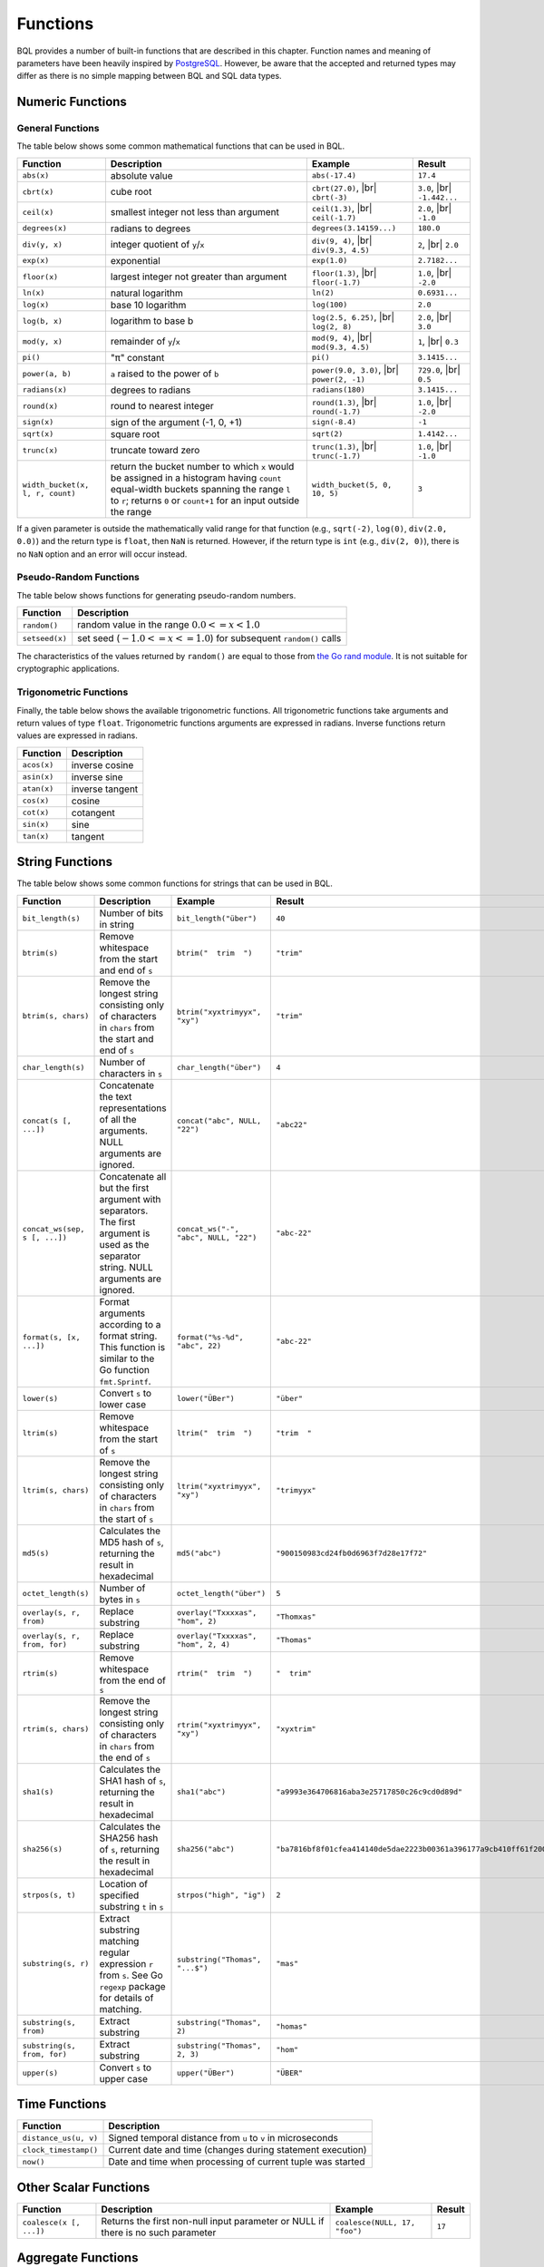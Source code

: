 *********
Functions
*********

BQL provides a number of built-in functions that are described in this chapter.
Function names and meaning of parameters have been heavily inspired by `PostgreSQL <http://www.postgresql.org/docs/9.5/static/functions.html>`_.
However, be aware that the accepted and returned types may differ as there is no simple mapping between BQL and SQL data types.

Numeric Functions
=================

General Functions
-----------------

The table below shows some common mathematical functions that can be used in BQL.

+----------------------------------+------------------------------------------------------+-------------------------------+---------------+
| Function                         | Description                                          | Example                       | Result        |
+==================================+======================================================+===============================+===============+
| ``abs(x)``                       | absolute value                                       | ``abs(-17.4)``                | ``17.4``      |
+----------------------------------+------------------------------------------------------+-------------------------------+---------------+
| ``cbrt(x)``                      | cube root                                            | ``cbrt(27.0)``, |br|          | ``3.0``, |br| |
|                                  |                                                      | ``cbrt(-3)``                  | ``-1.442...`` |
+----------------------------------+------------------------------------------------------+-------------------------------+---------------+
| ``ceil(x)``                      | smallest integer not less than argument              | ``ceil(1.3)``, |br|           | ``2.0``, |br| |
|                                  |                                                      | ``ceil(-1.7)``                | ``-1.0``      |
+----------------------------------+------------------------------------------------------+-------------------------------+---------------+
| ``degrees(x)``                   | radians to degrees                                   | ``degrees(3.14159...)``       | ``180.0``     |
+----------------------------------+------------------------------------------------------+-------------------------------+---------------+
| ``div(y, x)``                    | integer quotient of ``y``/``x``                      | ``div(9, 4)``, |br|           | ``2``, |br|   |
|                                  |                                                      | ``div(9.3, 4.5)``             | ``2.0``       |
+----------------------------------+------------------------------------------------------+-------------------------------+---------------+
| ``exp(x)``                       | exponential                                          | ``exp(1.0)``                  | ``2.7182...`` |
+----------------------------------+------------------------------------------------------+-------------------------------+---------------+
| ``floor(x)``                     | largest integer not greater than argument            | ``floor(1.3)``, |br|          | ``1.0``, |br| |
|                                  |                                                      | ``floor(-1.7)``               | ``-2.0``      |
+----------------------------------+------------------------------------------------------+-------------------------------+---------------+
| ``ln(x)``                        | natural logarithm                                    | ``ln(2)``                     | ``0.6931...`` |
+----------------------------------+------------------------------------------------------+-------------------------------+---------------+
| ``log(x)``                       | base 10 logarithm                                    | ``log(100)``                  | ``2.0``       |
+----------------------------------+------------------------------------------------------+-------------------------------+---------------+
| ``log(b, x)``                    | logarithm to base b                                  | ``log(2.5, 6.25)``, |br|      | ``2.0``, |br| |
|                                  |                                                      | ``log(2, 8)``                 | ``3.0``       |
+----------------------------------+------------------------------------------------------+-------------------------------+---------------+
| ``mod(y, x)``                    | remainder of ``y``/``x``                             | ``mod(9, 4)``, |br|           | ``1``, |br|   |
|                                  |                                                      | ``mod(9.3, 4.5)``             | ``0.3``       |
+----------------------------------+------------------------------------------------------+-------------------------------+---------------+
| ``pi()``                         | "π" constant                                         | ``pi()``                      | ``3.1415...`` |
+----------------------------------+------------------------------------------------------+-------------------------------+---------------+
| ``power(a, b)``                  | ``a`` raised to the power of ``b``                   | ``power(9.0, 3.0)``, |br|     | ``729.0``,    |
|                                  |                                                      | ``power(2, -1)``              | |br| ``0.5``  |
+----------------------------------+------------------------------------------------------+-------------------------------+---------------+
| ``radians(x)``                   | degrees to radians                                   | ``radians(180)``              | ``3.1415...`` |
+----------------------------------+------------------------------------------------------+-------------------------------+---------------+
| ``round(x)``                     | round to nearest integer                             | ``round(1.3)``, |br|          | ``1.0``, |br| |
|                                  |                                                      | ``round(-1.7)``               | ``-2.0``      |
+----------------------------------+------------------------------------------------------+-------------------------------+---------------+
| ``sign(x)``                      | sign of the argument (-1, 0, +1)                     | ``sign(-8.4)``                | ``-1``        |
+----------------------------------+------------------------------------------------------+-------------------------------+---------------+
| ``sqrt(x)``                      | square root                                          | ``sqrt(2)``                   | ``1.4142...`` |
+----------------------------------+------------------------------------------------------+-------------------------------+---------------+
| ``trunc(x)``                     | truncate toward zero                                 | ``trunc(1.3)``, |br|          | ``1.0``, |br| |
|                                  |                                                      | ``trunc(-1.7)``               | ``-1.0``      |
+----------------------------------+------------------------------------------------------+-------------------------------+---------------+
| ``width_bucket(x, l, r, count)`` | return the bucket number to which ``x`` would be     | ``width_bucket(5, 0, 10, 5)`` | ``3``         |
|                                  | assigned in a histogram having ``count`` equal-width |                               |               |
|                                  | buckets spanning the range ``l`` to ``r``; returns   |                               |               |
|                                  | ``0`` or ``count+1`` for an input outside the range  |                               |               |
+----------------------------------+------------------------------------------------------+-------------------------------+---------------+

If a given parameter is outside the mathematically valid range for that function (e.g., ``sqrt(-2)``, ``log(0)``, ``div(2.0, 0.0)``) and the return type is ``float``, then ``NaN`` is returned.
However, if the return type is ``int`` (e.g., ``div(2, 0)``), there is no ``NaN`` option and an error will occur instead.


Pseudo-Random Functions
-----------------------

The table below shows functions for generating pseudo-random numbers.

+----------------+-----------------------------------------------------------------------+
| Function       | Description                                                           |
+================+=======================================================================+
| ``random()``   | random value in the range :math:`0.0 <= x < 1.0`                      |
+----------------+-----------------------------------------------------------------------+
| ``setseed(x)`` | set seed (:math:`-1.0 <= x <= 1.0`) for subsequent ``random()`` calls |
+----------------+-----------------------------------------------------------------------+

The characteristics of the values returned by ``random()`` are equal to those from `the Go rand module <https://golang.org/pkg/math/rand/>`_.
It is not suitable for cryptographic applications.


Trigonometric Functions
-----------------------

Finally, the table below shows the available trigonometric functions.
All trigonometric functions take arguments and return values of type ``float``.
Trigonometric functions arguments are expressed in radians.
Inverse functions return values are expressed in radians.


+-------------+-----------------+
| Function    | Description     |
+=============+=================+
| ``acos(x)`` | inverse cosine  |
+-------------+-----------------+
| ``asin(x)`` | inverse sine    |
+-------------+-----------------+
| ``atan(x)`` | inverse tangent |
+-------------+-----------------+
| ``cos(x)``  | cosine          |
+-------------+-----------------+
| ``cot(x)``  | cotangent       |
+-------------+-----------------+
| ``sin(x)``  | sine            |
+-------------+-----------------+
| ``tan(x)``  | tangent         |
+-------------+-----------------+


String Functions
================

The table below shows some common functions for strings that can be used in BQL.

+-------------------------------+--------------------------------------------------------------------------+---------------------------------------+------------------------------------------------------------------------+
| Function                      | Description                                                              | Example                               | Result                                                                 |
+===============================+==========================================================================+=======================================+========================================================================+
| ``bit_length(s)``             | Number of bits in string                                                 | ``bit_length("über")``                | ``40``                                                                 |
+-------------------------------+--------------------------------------------------------------------------+---------------------------------------+------------------------------------------------------------------------+
| ``btrim(s)``                  | Remove whitespace from the start and end of ``s``                        | ``btrim("  trim  ")``                 | ``"trim"``                                                             |
+-------------------------------+--------------------------------------------------------------------------+---------------------------------------+------------------------------------------------------------------------+
| ``btrim(s, chars)``           | Remove the longest string consisting only of characters in ``chars``     | ``btrim("xyxtrimyyx", "xy")``         | ``"trim"``                                                             |
|                               | from the start and end of ``s``                                          |                                       |                                                                        |
+-------------------------------+--------------------------------------------------------------------------+---------------------------------------+------------------------------------------------------------------------+
| ``char_length(s)``            | Number of characters in ``s``                                            | ``char_length("über")``               | ``4``                                                                  |
+-------------------------------+--------------------------------------------------------------------------+---------------------------------------+------------------------------------------------------------------------+
| ``concat(s [, ...])``         | Concatenate the text representations of all the arguments.               | ``concat("abc", NULL, "22")``         | ``"abc22"``                                                            |
|                               | NULL arguments are ignored.                                              |                                       |                                                                        |
+-------------------------------+--------------------------------------------------------------------------+---------------------------------------+------------------------------------------------------------------------+
| ``concat_ws(sep, s [, ...])`` | Concatenate all but the first argument with separators.                  | ``concat_ws("-", "abc", NULL, "22")`` | ``"abc-22"``                                                           |
|                               | The first argument is used as the separator string.                      |                                       |                                                                        |
|                               | NULL arguments are ignored.                                              |                                       |                                                                        |
+-------------------------------+--------------------------------------------------------------------------+---------------------------------------+------------------------------------------------------------------------+
| ``format(s, [x, ...])``       | Format arguments according to a format string.                           | ``format("%s-%d", "abc", 22)``        | ``"abc-22"``                                                           |
|                               | This function is similar to the Go function ``fmt.Sprintf``.             |                                       |                                                                        |
+-------------------------------+--------------------------------------------------------------------------+---------------------------------------+------------------------------------------------------------------------+
| ``lower(s)``                  | Convert ``s`` to lower case                                              | ``lower("ÜBer")``                     | ``"über"``                                                             |
+-------------------------------+--------------------------------------------------------------------------+---------------------------------------+------------------------------------------------------------------------+
| ``ltrim(s)``                  | Remove whitespace from the start of ``s``                                | ``ltrim("  trim  ")``                 | ``"trim  "``                                                           |
+-------------------------------+--------------------------------------------------------------------------+---------------------------------------+------------------------------------------------------------------------+
| ``ltrim(s, chars)``           | Remove the longest string consisting only of characters in ``chars``     | ``ltrim("xyxtrimyyx", "xy")``         | ``"trimyyx"``                                                          |
|                               | from the start of ``s``                                                  |                                       |                                                                        |
+-------------------------------+--------------------------------------------------------------------------+---------------------------------------+------------------------------------------------------------------------+
| ``md5(s)``                    | Calculates the MD5 hash of ``s``, returning the result in hexadecimal    | ``md5("abc")``                        | ``"900150983cd24fb0d6963f7d28e17f72"``                                 |
+-------------------------------+--------------------------------------------------------------------------+---------------------------------------+------------------------------------------------------------------------+
| ``octet_length(s)``           | Number of bytes in ``s``                                                 | ``octet_length("über")``              | ``5``                                                                  |
+-------------------------------+--------------------------------------------------------------------------+---------------------------------------+------------------------------------------------------------------------+
| ``overlay(s, r, from)``       | Replace substring                                                        | ``overlay("Txxxxas", "hom", 2)``      | ``"Thomxas"``                                                          |
+-------------------------------+--------------------------------------------------------------------------+---------------------------------------+------------------------------------------------------------------------+
| ``overlay(s, r, from, for)``  | Replace substring                                                        | ``overlay("Txxxxas", "hom", 2, 4)``   | ``"Thomas"``                                                           |
+-------------------------------+--------------------------------------------------------------------------+---------------------------------------+------------------------------------------------------------------------+
| ``rtrim(s)``                  | Remove whitespace from the end of ``s``                                  | ``rtrim("  trim  ")``                 | ``"  trim"``                                                           |
+-------------------------------+--------------------------------------------------------------------------+---------------------------------------+------------------------------------------------------------------------+
| ``rtrim(s, chars)``           | Remove the longest string consisting only of characters in ``chars``     | ``rtrim("xyxtrimyyx", "xy")``         | ``"xyxtrim"``                                                          |
|                               | from the end of ``s``                                                    |                                       |                                                                        |
+-------------------------------+--------------------------------------------------------------------------+---------------------------------------+------------------------------------------------------------------------+
| ``sha1(s)``                   | Calculates the SHA1 hash of ``s``, returning the result in hexadecimal   | ``sha1("abc")``                       | ``"a9993e364706816aba3e25717850c26c9cd0d89d"``                         |
+-------------------------------+--------------------------------------------------------------------------+---------------------------------------+------------------------------------------------------------------------+
| ``sha256(s)``                 | Calculates the SHA256 hash of ``s``, returning the result in hexadecimal | ``sha256("abc")``                     | ``"ba7816bf8f01cfea414140de5dae2223b00361a396177a9cb410ff61f20015ad"`` |
+-------------------------------+--------------------------------------------------------------------------+---------------------------------------+------------------------------------------------------------------------+
| ``strpos(s, t)``              | Location of specified substring ``t`` in ``s``                           | ``strpos("high", "ig")``              | ``2``                                                                  |
+-------------------------------+--------------------------------------------------------------------------+---------------------------------------+------------------------------------------------------------------------+
| ``substring(s, r)``           | Extract substring matching regular expression ``r`` from ``s``.          | ``substring("Thomas", "...$")``       | ``"mas"``                                                              |
|                               | See Go ``regexp`` package for details of matching.                       |                                       |                                                                        |
+-------------------------------+--------------------------------------------------------------------------+---------------------------------------+------------------------------------------------------------------------+
| ``substring(s, from)``        | Extract substring                                                        | ``substring("Thomas", 2)``            | ``"homas"``                                                            |
+-------------------------------+--------------------------------------------------------------------------+---------------------------------------+------------------------------------------------------------------------+
| ``substring(s, from, for)``   | Extract substring                                                        | ``substring("Thomas", 2, 3)``         | ``"hom"``                                                              |
+-------------------------------+--------------------------------------------------------------------------+---------------------------------------+------------------------------------------------------------------------+
| ``upper(s)``                  | Convert ``s`` to upper case                                              | ``upper("ÜBer")``                     | ``"ÜBER"``                                                             |
+-------------------------------+--------------------------------------------------------------------------+---------------------------------------+------------------------------------------------------------------------+


Time Functions
==============

+-----------------------+--------------------------------------------------------------+
| Function              | Description                                                  |
+=======================+==============================================================+
| ``distance_us(u, v)`` | Signed temporal distance from ``u`` to ``v`` in microseconds |
+-----------------------+--------------------------------------------------------------+
| ``clock_timestamp()`` | Current date and time (changes during statement execution)   |
+-----------------------+--------------------------------------------------------------+
| ``now()``             | Date and time when processing of current tuple was started   |
+-----------------------+--------------------------------------------------------------+


Other Scalar Functions
======================

+-------------------------+--------------------------------------------+-------------------------------+--------+
| Function                | Description                                | Example                       | Result |
+=========================+============================================+===============================+========+
| ``coalesce(x [, ...])`` | Returns the first non-null input parameter | ``coalesce(NULL, 17, "foo")`` | ``17`` |
|                         | or NULL if there is no such parameter      |                               |        |
+-------------------------+--------------------------------------------+-------------------------------+--------+


Aggregate Functions
===================

Aggregate functions compute a single result from a set of input values.
The built-in normal aggregate functions are listed in the table below.
The special syntax considerations for aggregate functions are explained in `Aggregate Expressions`_.

+---------------------------+---------------------------------------------------------------+
| Function                  | Description                                                   |
+===========================+===============================================================+
| ``array_agg(x)``          | input values, including nulls, concatenated into an array     |
+---------------------------+---------------------------------------------------------------+
| ``avg(x)``                | the average (arithmetic mean) of all input values             |
+---------------------------+---------------------------------------------------------------+
| ``bool_and(x)``           | true if all input values are true, otherwise false            |
+---------------------------+---------------------------------------------------------------+
| ``bool_or(x)``            | true if at least one input value is true, otherwise false     |
+---------------------------+---------------------------------------------------------------+
| ``count(x)``              | number of input rows for which ``x`` is not null              |
+---------------------------+---------------------------------------------------------------+
| ``count(*)``              | number of input rows                                          |
+---------------------------+---------------------------------------------------------------+
| ``json_object_agg(k, v)`` | aggregates name/value pairs as a map                          |
+---------------------------+---------------------------------------------------------------+
| ``max(x)``                | maximum value of ``x`` across all input values                |
+---------------------------+---------------------------------------------------------------+
| ``median(x)``             | the median of all input values                                |
+---------------------------+---------------------------------------------------------------+
| ``min(x)``                | minimum value of ``x`` across all input values                |
+---------------------------+---------------------------------------------------------------+
| ``string_agg(x, sep)``    | input values concatenated into a string, separated by ``sep`` |
+---------------------------+---------------------------------------------------------------+
| ``sum(x)``                | sum of ``x`` across all input values                          |
|                           |                                                               |
+---------------------------+---------------------------------------------------------------+

It should be noted that except for ``count``, these functions return a ``NULL`` value when no rows are selected.
In particular, ``sum`` of no rows returns ``NULL``, not zero as one might expect, and ``array_agg`` returns ``NULL`` rather than an empty array when there are no input rows.
The ``coalesce`` function can be used to substitute zero or an empty array for ``NULL`` when necessary.
